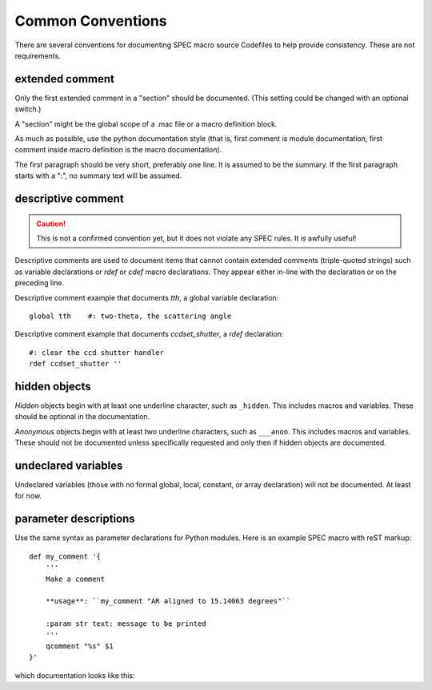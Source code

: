.. $Id$

====================================================================
Common Conventions
====================================================================

There are several conventions 
for documenting SPEC macro source Codefiles
to help provide consistency.
These are not requirements.

.. index:: ! extended comment

extended comment
-----------------

Only the first extended comment in a "section" should be documented.
(This setting could be changed with an optional switch.)

A "section" might be the global scope of a .mac file or a macro definition block.

As much as possible, use the python documentation style (that is, 
first comment is module documentation, first comment inside 
macro definition is the macro documentation).

The first paragraph should be very short, preferably one line.
It is assumed to be the summary.
If the first paragraph starts with a ":", no summary text will be assumed.

.. index:: ! descriptive comment
.. _descriptive comment:

descriptive comment
---------------------

.. caution::  This is not a confirmed convention yet, 
				but it does not violate any SPEC rules.
				It *is* awfully useful!
.. Is it used to document Python code?

Descriptive comments are used to document items that cannot contain
extended comments (triple-quoted strings) such as variable declarations
or *rdef* or *cdef* macro declarations.  They appear either in-line
with the declaration or on the preceding line.

Descriptive comment example that documents *tth*, a global variable declaration::
    
    global tth    #: two-theta, the scattering angle

Descriptive comment example that documents *ccdset_shutter*, a *rdef* declaration::

    #: clear the ccd shutter handler
    rdef ccdset_shutter ''

.. spec:global:: tth    #: two-theta, the scattering angle


.. index:: ! hidden object

hidden objects
----------------

*Hidden* objects begin with at least one underline character, 
such as ``_hidden``.  This includes macros and variables.
These should be optional in the documentation.

*Anonymous* objects begin with at least two underline characters,
such as ``___anon``.  This includes macros and variables.
These should not be documented unless specifically requested and 
only then if hidden objects are documented. 

undeclared variables
---------------------

Undeclared variables (those with no formal global, local, constant, 
or array declaration) will not be documented.  At least for now.

parameter descriptions
----------------------------

Use the same syntax as parameter declarations for Python modules.  
Here is an example SPEC macro with reST markup::

	def my_comment '{
	    '''
	    Make a comment
	    
	    **usage**: ``my_comment "AR aligned to 15.14063 degrees"``
	    
	    :param str text: message to be printed
	    '''
	    qcomment "%s" $1
	}'

which documentation looks like this:

.. spec:def:: my_comment text
	    
	    Make a comment
	    
	    **usage**: ``my_comment "AR aligned to 15.14063 degrees"``
	    
	    :param str text: message to be printed
